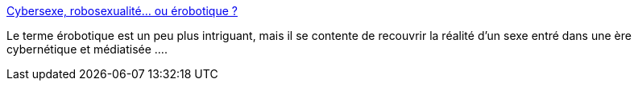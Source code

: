 :jbake-type: post
:jbake-status: published
:jbake-title: Cybersexe, robosexualité... ou érobotique ?
:jbake-tags: sexe,culture,communication,_mois_sept.,_année_2019
:jbake-date: 2019-09-25
:jbake-depth: ../
:jbake-uri: shaarli/1569389370000.adoc
:jbake-source: https://nicolas-delsaux.hd.free.fr/Shaarli?searchterm=https%3A%2F%2Fwww.gqmagazine.fr%2Fsexe%2Farticle%2Fcybersexe-robosexualite-ou-erobotique&searchtags=sexe+culture+communication+_mois_sept.+_ann%C3%A9e_2019
:jbake-style: shaarli

https://www.gqmagazine.fr/sexe/article/cybersexe-robosexualite-ou-erobotique[Cybersexe, robosexualité... ou érobotique ?]

Le terme érobotique est un peu plus intriguant, mais il se contente de recouvrir la réalité d'un sexe entré dans une ère cybernétique et médiatisée ....
